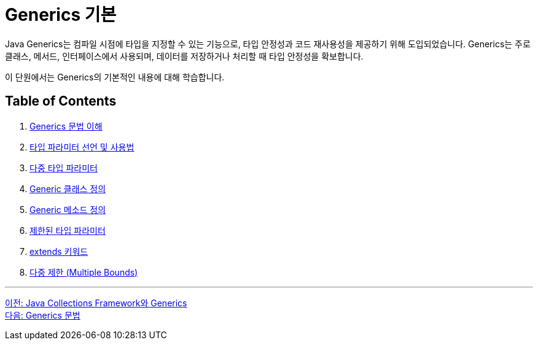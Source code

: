 = Generics 기본

Java Generics는 컴파일 시점에 타입을 지정할 수 있는 기능으로, 타입 안정성과 코드 재사용성을 제공하기 위해 도입되었습니다. Generics는 주로 클래스, 메서드, 인터페이스에서 사용되며, 데이터를 저장하거나 처리할 때 타입 안정성을 확보합니다.

이 단원에서는 Generics의 기본적인 내용에 대해 학습합니다.

== Table of Contents

1. link:./08_syntax.adoc[Generics 문법 이해]
2. link:./09_type_parameter.adoc[타입 파라미터 선언 및 사용법]
3. link:./10_multiple_type.adoc[다중 타입 파라미터]
4. link:./11_generic_class.adoc[Generic 클래스 정의]
5. link:./12_generic_method.adoc[Generic 메소드 정의]
6. link:./13_bordered_type.adoc[제한된 타입 파라미터]
7. link:./14_extends_keyword.adoc[extends 키워드]
8. link:./15_multiple_bounds.adoc[다중 제한 (Multiple Bounds)]

---

link:./06_generics_collections.adoc[이전: Java Collections Framework와 Generics] +
link:./08_syntax.adoc[다음: Generics 문법]